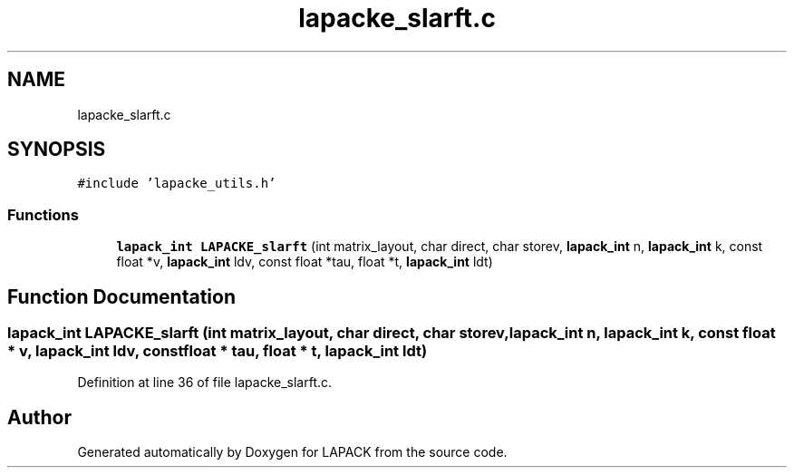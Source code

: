 .TH "lapacke_slarft.c" 3 "Tue Nov 14 2017" "Version 3.8.0" "LAPACK" \" -*- nroff -*-
.ad l
.nh
.SH NAME
lapacke_slarft.c
.SH SYNOPSIS
.br
.PP
\fC#include 'lapacke_utils\&.h'\fP
.br

.SS "Functions"

.in +1c
.ti -1c
.RI "\fBlapack_int\fP \fBLAPACKE_slarft\fP (int matrix_layout, char direct, char storev, \fBlapack_int\fP n, \fBlapack_int\fP k, const float *v, \fBlapack_int\fP ldv, const float *tau, float *t, \fBlapack_int\fP ldt)"
.br
.in -1c
.SH "Function Documentation"
.PP 
.SS "\fBlapack_int\fP LAPACKE_slarft (int matrix_layout, char direct, char storev, \fBlapack_int\fP n, \fBlapack_int\fP k, const float * v, \fBlapack_int\fP ldv, const float * tau, float * t, \fBlapack_int\fP ldt)"

.PP
Definition at line 36 of file lapacke_slarft\&.c\&.
.SH "Author"
.PP 
Generated automatically by Doxygen for LAPACK from the source code\&.
